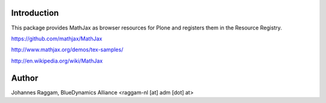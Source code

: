 Introduction
============

This package provides MathJax as browser resources for Plone and registers them
in the Resource Registry.

https://github.com/mathjax/MathJax

http://www.mathjax.org/demos/tex-samples/

http://en.wikipedia.org/wiki/MathJax


Author
======

Johannes Raggam, BlueDynamics Alliance <raggam-nl [at] adm [dot] at>
